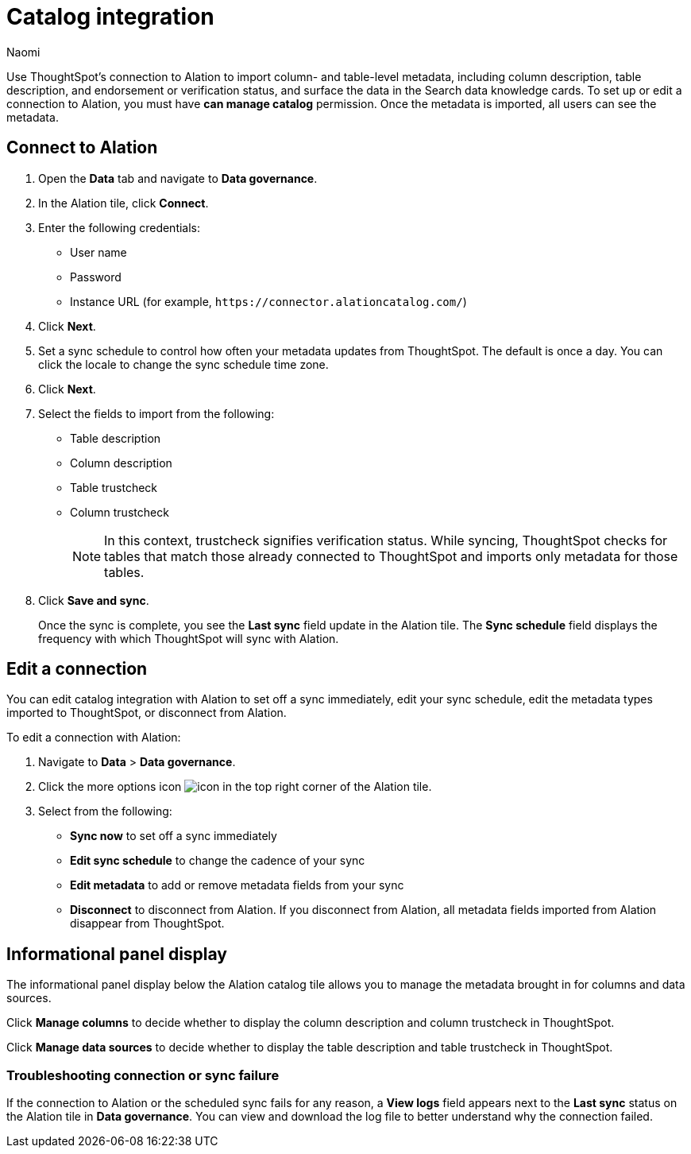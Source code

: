 = Catalog integration
:last_updated: 7/25/23
:author: Naomi
:page-layout: default-cloud
:linkattrs:
:experimental:
:description: Use ThoughtSpot’s connection to Alation to import column- and table-level metadata and surface the data in the Search data knowledge cards.

Use ThoughtSpot’s connection to Alation to import column- and table-level metadata, including column description, table description, and endorsement or verification status, and surface the data in the Search data knowledge cards. To set up or edit a connection to Alation, you must have *can manage catalog* permission. Once the metadata is imported, all users can see the metadata.

== Connect to Alation

. Open the *Data* tab and navigate to *Data governance*.

. In the Alation tile, click *Connect*.

. Enter the following credentials:

* User name
* Password
* Instance URL (for example, `\https://connector.alationcatalog.com/`)


. Click *Next*.
. Set a sync schedule to control how often your metadata updates from ThoughtSpot. The default is once a day. You can click the locale to change the sync schedule time zone.

. Click *Next*.

. Select the fields to import from the following:

* Table description
* Column description
* Table trustcheck
* Column trustcheck
+
NOTE: In this context, trustcheck signifies verification status. While syncing, ThoughtSpot checks for tables that match those already connected to ThoughtSpot and imports only metadata for those tables.

. Click *Save and sync*.
+
Once the sync is complete, you see the *Last sync* field update in the Alation tile. The *Sync schedule* field displays the frequency with which ThoughtSpot will sync with Alation.


== Edit a connection

You can edit catalog integration with Alation to set off a sync immediately, edit your sync schedule, edit the metadata types imported to ThoughtSpot, or disconnect from Alation.

To edit a connection with Alation:

. Navigate to *Data* > *Data governance*.

. Click the more options icon image:icon-more-10px.png[icon] in the top right corner of the Alation tile.

. Select from the following:

* *Sync now* to set off a sync immediately
* *Edit sync schedule* to change the cadence of your sync
* *Edit metadata* to add or remove metadata fields from your sync
* *Disconnect* to disconnect from Alation. If you disconnect from Alation, all metadata fields imported from Alation disappear from ThoughtSpot.


== Informational panel display

The informational panel display below the Alation catalog tile allows you to manage the metadata brought in for columns and data sources.

Click *Manage columns* to decide whether to display the column description and column trustcheck in ThoughtSpot.

Click *Manage data sources* to decide whether to display the table description and table trustcheck in ThoughtSpot.

=== Troubleshooting connection or sync failure

If the connection to Alation or the scheduled sync fails for any reason, a *View logs* field appears next to the *Last sync* status on the Alation tile in *Data governance*. You can view and download the log file to better understand why the connection failed.

